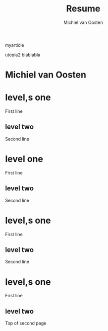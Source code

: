 #+TITLE: Resume
#+AUTHOR: Michiel van Oosten
# -*- mode:org; mode:reftex; indent-tabs-mode:nil; tab-width:2 -*-
#+OPTIONS: toc:t
#+LATEX_CLASS: myarticle
myarticle 

#+BEGIN_LATEX
#+LaTeX_HEADER: \usepackage[T1]{fontenc} 
#+LaTeX_HEADER: \usepackage[adobe-utopia]{mathdesign}
#+LaTeX_HEADER: \usepackage[scaled]{berasans} 
#+LaTeX_HEADER: \usepackage[scaled]{beramono}

#+END_LATEX
utopia2
blablabla
* Michiel van Oosten

* level,s one 

First line
** level two

Second line

* level one 

First line
** level two

Second line

* level,s one 

First line
** level two

Second line

* level,s one 

First line
** level two

Top of second page
